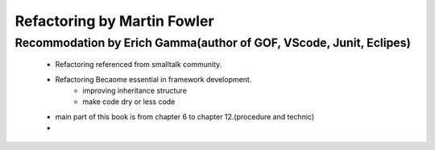 Refactoring by Martin Fowler
============================

Recommodation by Erich Gamma(author of GOF, VScode, Junit, Eclipes)
-------------------------------------------------------------------
   - Refactoring referenced from smalltalk community.
   - Refactoring Becaome essential in framework development.
      - improving inheritance structure
      - make code dry or less code
   - main part of this book is from chapter 6 to chapter 12.(procedure and technic)
   - 
